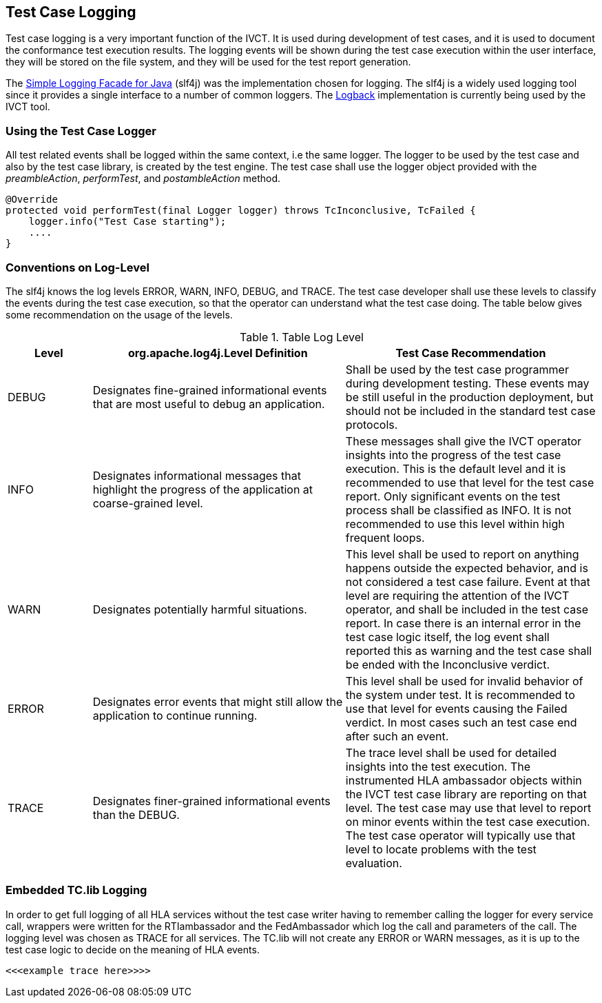 == Test Case Logging

Test case logging is a very important function of the IVCT. It is used during development of test cases, and it is used to document the conformance test execution results. The logging events will be shown during the test case execution within the user interface, they will be stored on the file system, and they will be used for the test report generation. 


The link:http://www.slf4j.org/[Simple Logging Facade for Java] (slf4j) was the implementation chosen for logging. The slf4j is a widely used logging tool since it provides a single interface to a number of common loggers. The link:http://logback.qos.ch/[Logback] implementation is currently being used by the IVCT tool.


=== Using the Test Case Logger

All test related events shall be logged within the same context, i.e the same logger. The logger to be used by the test case and also by the test case library, is created by the test engine. The test case shall use the logger object provided with the _preambleAction_, _performTest_, and _postambleAction_ method.

----
@Override
protected void performTest(final Logger logger) throws TcInconclusive, TcFailed {
    logger.info("Test Case starting");
    ....
}
----

=== Conventions on Log-Level

The slf4j knows the log levels ERROR, WARN, INFO, DEBUG, and TRACE. The test case developer shall use these levels to classify the events during the test case execution, so that the operator can understand what the test case doing. The table below gives some recommendation on the usage of the levels.

[cols="1,3,3", options="header"] 
.Table Log Level
|===
| Level 
| org.apache.log4j.Level Definition 
| Test Case Recommendation

| DEBUG  
| Designates fine-grained informational events that are most useful to debug an application. 
| Shall be used by the test case programmer during development testing. These events may be still useful in the production deployment, but should not be included in the standard test case protocols. 

| INFO
| Designates informational messages that highlight the progress of the application at coarse-grained level. 
| These messages shall give the IVCT operator insights into the progress of the test case execution. This is the default level and it is recommended to use that level for the test case report. Only significant events on the test process shall be classified as INFO. It is not recommended to use this level within high frequent loops.

| WARN
| Designates potentially harmful situations. 
| This level shall be used to report on anything happens outside the expected behavior, and is not considered a test case failure. Event at that level are requiring the attention of the IVCT operator, and shall be included in the test case report. In case there is an internal error in the test case logic itself, the log event shall reported this as warning and the test case shall be ended with the Inconclusive verdict. 

| ERROR
| Designates error events that might still allow the application to continue running. 
| This level shall be used for invalid behavior of the system under test. It is recommended to use that level for events causing the Failed verdict. In most cases such an test case end after such an event.

| TRACE
| Designates finer-grained informational events than the DEBUG. 
| The trace level shall be used for detailed insights into the test execution. The instrumented HLA ambassador objects within the IVCT test case library are reporting on that level. The test case may use that level to report on minor events within the test case execution. The test case operator will typically use that level to locate problems with the test evaluation. 
|===




=== Embedded TC.lib Logging 

In order to get full logging of all HLA services without the test case writer having to remember calling the logger for every service call, wrappers were written for the RTIambassador and the FedAmbassador which log the call and parameters of the call. The logging level was chosen as TRACE for all services. The TC.lib will not create any ERROR or WARN messages, as it is up to the test case logic to decide on the meaning of HLA events. 

----
<<<example trace here>>>>
----


